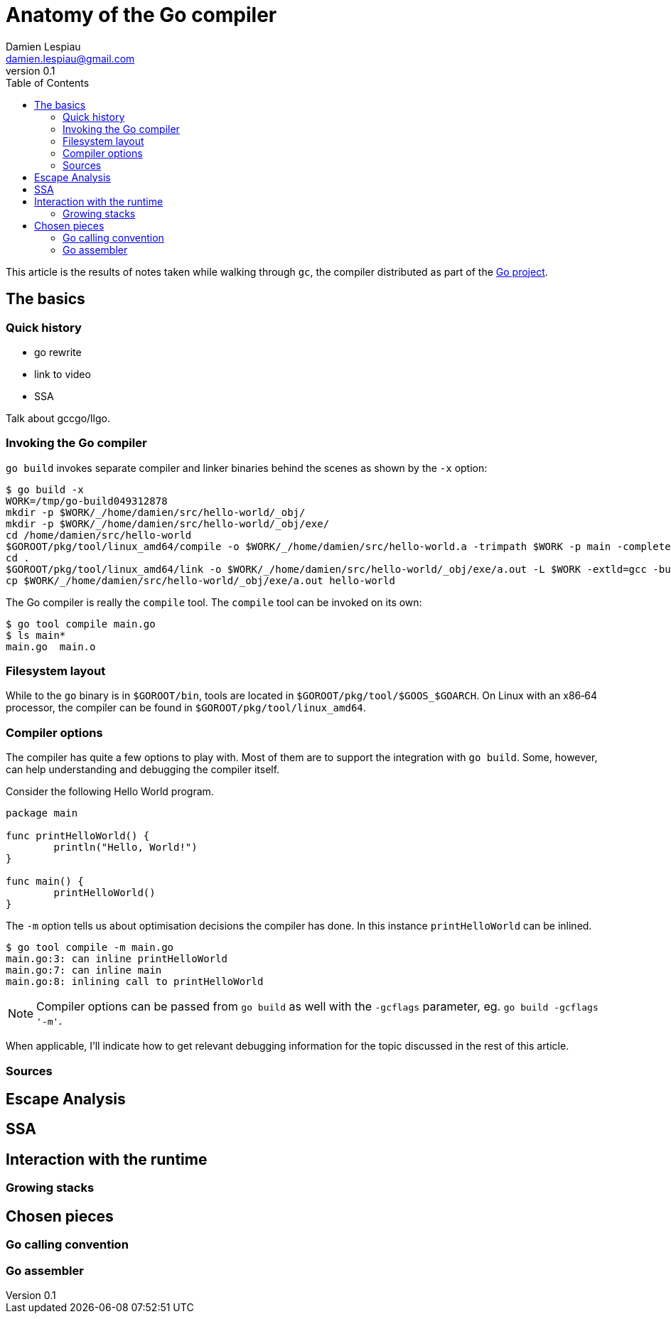 = Anatomy of the Go compiler
Damien Lespiau <damien.lespiau@gmail.com>
v0.1
:toc:
:icons: font
:hide-uri-scheme:
:source-highlighter: coderay
:quick-uri: http://dlespiau.github.io/go-gc-anatomy/

This article is the results of notes taken while walking through `gc`, the
compiler distributed as part of the https://golang.org/[Go project].

== The basics

=== Quick history

- go rewrite
- link to video
- SSA

Talk about gccgo/llgo. 

=== Invoking the Go compiler

`go build` invokes separate compiler and linker binaries behind the scenes
as shown by the `-x` option:

[source%nowrap,shell]
----
$ go build -x
WORK=/tmp/go-build049312878
mkdir -p $WORK/_/home/damien/src/hello-world/_obj/
mkdir -p $WORK/_/home/damien/src/hello-world/_obj/exe/
cd /home/damien/src/hello-world
$GOROOT/pkg/tool/linux_amd64/compile -o $WORK/_/home/damien/src/hello-world.a -trimpath $WORK -p main -complete -buildid b41aca5027f01d4edf98e1676ee20bd7375510e3 -D _/home/damien/src/hello-world -I $WORK -pack ./main.go
cd .
$GOROOT/pkg/tool/linux_amd64/link -o $WORK/_/home/damien/src/hello-world/_obj/exe/a.out -L $WORK -extld=gcc -buildmode=exe -buildid=b41aca5027f01d4edf98e1676ee20bd7375510e3 $WORK/_/home/damien/src/hello-world.a
cp $WORK/_/home/damien/src/hello-world/_obj/exe/a.out hello-world
----

The Go compiler is really the `compile` tool. The `compile` tool can be
invoked on its own:

[source,shell]
----
$ go tool compile main.go
$ ls main*
main.go  main.o
----

=== Filesystem layout

While to the `go` binary is in `$GOROOT/bin`, tools are located in
`$GOROOT/pkg/tool/$GOOS_$GOARCH`. On Linux with an x86‑64 processor, the
compiler can be found in `$GOROOT/pkg/tool/linux_amd64`.

=== Compiler options

The compiler has quite a few options to play with. Most of them are to
support the integration with `go build`. Some, however, can help
understanding and debugging the compiler itself.

Consider the following Hello World program.

[source,go]
----
package main

func printHelloWorld() {
        println("Hello, World!")
}

func main() {
        printHelloWorld()
}
----

The `-m` option tells us about optimisation decisions the compiler has done.
In this instance `printHelloWorld` can be inlined.

[source,shell]
----
$ go tool compile -m main.go
main.go:3: can inline printHelloWorld
main.go:7: can inline main
main.go:8: inlining call to printHelloWorld
----

NOTE: Compiler options can be passed from `go build` as well with the `-gcflags`
parameter, eg. `go build -gcflags '-m'`.

When applicable, I'll indicate how to get relevant debugging information for
the topic discussed in the rest of this article.

=== Sources

== Escape Analysis

== SSA

== Interaction with the runtime

=== Growing stacks

== Chosen pieces

=== Go calling convention

=== Go assembler
